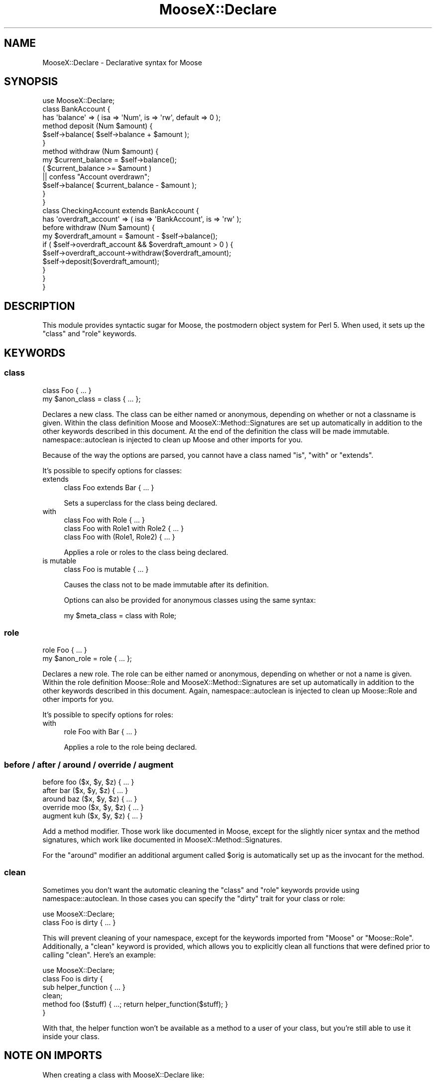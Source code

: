 .\" Automatically generated by Pod::Man 2.25 (Pod::Simple 3.20)
.\"
.\" Standard preamble:
.\" ========================================================================
.de Sp \" Vertical space (when we can't use .PP)
.if t .sp .5v
.if n .sp
..
.de Vb \" Begin verbatim text
.ft CW
.nf
.ne \\$1
..
.de Ve \" End verbatim text
.ft R
.fi
..
.\" Set up some character translations and predefined strings.  \*(-- will
.\" give an unbreakable dash, \*(PI will give pi, \*(L" will give a left
.\" double quote, and \*(R" will give a right double quote.  \*(C+ will
.\" give a nicer C++.  Capital omega is used to do unbreakable dashes and
.\" therefore won't be available.  \*(C` and \*(C' expand to `' in nroff,
.\" nothing in troff, for use with C<>.
.tr \(*W-
.ds C+ C\v'-.1v'\h'-1p'\s-2+\h'-1p'+\s0\v'.1v'\h'-1p'
.ie n \{\
.    ds -- \(*W-
.    ds PI pi
.    if (\n(.H=4u)&(1m=24u) .ds -- \(*W\h'-12u'\(*W\h'-12u'-\" diablo 10 pitch
.    if (\n(.H=4u)&(1m=20u) .ds -- \(*W\h'-12u'\(*W\h'-8u'-\"  diablo 12 pitch
.    ds L" ""
.    ds R" ""
.    ds C` ""
.    ds C' ""
'br\}
.el\{\
.    ds -- \|\(em\|
.    ds PI \(*p
.    ds L" ``
.    ds R" ''
'br\}
.\"
.\" Escape single quotes in literal strings from groff's Unicode transform.
.ie \n(.g .ds Aq \(aq
.el       .ds Aq '
.\"
.\" If the F register is turned on, we'll generate index entries on stderr for
.\" titles (.TH), headers (.SH), subsections (.SS), items (.Ip), and index
.\" entries marked with X<> in POD.  Of course, you'll have to process the
.\" output yourself in some meaningful fashion.
.ie \nF \{\
.    de IX
.    tm Index:\\$1\t\\n%\t"\\$2"
..
.    nr % 0
.    rr F
.\}
.el \{\
.    de IX
..
.\}
.\"
.\" Accent mark definitions (@(#)ms.acc 1.5 88/02/08 SMI; from UCB 4.2).
.\" Fear.  Run.  Save yourself.  No user-serviceable parts.
.    \" fudge factors for nroff and troff
.if n \{\
.    ds #H 0
.    ds #V .8m
.    ds #F .3m
.    ds #[ \f1
.    ds #] \fP
.\}
.if t \{\
.    ds #H ((1u-(\\\\n(.fu%2u))*.13m)
.    ds #V .6m
.    ds #F 0
.    ds #[ \&
.    ds #] \&
.\}
.    \" simple accents for nroff and troff
.if n \{\
.    ds ' \&
.    ds ` \&
.    ds ^ \&
.    ds , \&
.    ds ~ ~
.    ds /
.\}
.if t \{\
.    ds ' \\k:\h'-(\\n(.wu*8/10-\*(#H)'\'\h"|\\n:u"
.    ds ` \\k:\h'-(\\n(.wu*8/10-\*(#H)'\`\h'|\\n:u'
.    ds ^ \\k:\h'-(\\n(.wu*10/11-\*(#H)'^\h'|\\n:u'
.    ds , \\k:\h'-(\\n(.wu*8/10)',\h'|\\n:u'
.    ds ~ \\k:\h'-(\\n(.wu-\*(#H-.1m)'~\h'|\\n:u'
.    ds / \\k:\h'-(\\n(.wu*8/10-\*(#H)'\z\(sl\h'|\\n:u'
.\}
.    \" troff and (daisy-wheel) nroff accents
.ds : \\k:\h'-(\\n(.wu*8/10-\*(#H+.1m+\*(#F)'\v'-\*(#V'\z.\h'.2m+\*(#F'.\h'|\\n:u'\v'\*(#V'
.ds 8 \h'\*(#H'\(*b\h'-\*(#H'
.ds o \\k:\h'-(\\n(.wu+\w'\(de'u-\*(#H)/2u'\v'-.3n'\*(#[\z\(de\v'.3n'\h'|\\n:u'\*(#]
.ds d- \h'\*(#H'\(pd\h'-\w'~'u'\v'-.25m'\f2\(hy\fP\v'.25m'\h'-\*(#H'
.ds D- D\\k:\h'-\w'D'u'\v'-.11m'\z\(hy\v'.11m'\h'|\\n:u'
.ds th \*(#[\v'.3m'\s+1I\s-1\v'-.3m'\h'-(\w'I'u*2/3)'\s-1o\s+1\*(#]
.ds Th \*(#[\s+2I\s-2\h'-\w'I'u*3/5'\v'-.3m'o\v'.3m'\*(#]
.ds ae a\h'-(\w'a'u*4/10)'e
.ds Ae A\h'-(\w'A'u*4/10)'E
.    \" corrections for vroff
.if v .ds ~ \\k:\h'-(\\n(.wu*9/10-\*(#H)'\s-2\u~\d\s+2\h'|\\n:u'
.if v .ds ^ \\k:\h'-(\\n(.wu*10/11-\*(#H)'\v'-.4m'^\v'.4m'\h'|\\n:u'
.    \" for low resolution devices (crt and lpr)
.if \n(.H>23 .if \n(.V>19 \
\{\
.    ds : e
.    ds 8 ss
.    ds o a
.    ds d- d\h'-1'\(ga
.    ds D- D\h'-1'\(hy
.    ds th \o'bp'
.    ds Th \o'LP'
.    ds ae ae
.    ds Ae AE
.\}
.rm #[ #] #H #V #F C
.\" ========================================================================
.\"
.IX Title "MooseX::Declare 3"
.TH MooseX::Declare 3 "2011-08-23" "perl v5.16.2" "User Contributed Perl Documentation"
.\" For nroff, turn off justification.  Always turn off hyphenation; it makes
.\" way too many mistakes in technical documents.
.if n .ad l
.nh
.SH "NAME"
MooseX::Declare \- Declarative syntax for Moose
.SH "SYNOPSIS"
.IX Header "SYNOPSIS"
.Vb 1
\&    use MooseX::Declare;
\&
\&    class BankAccount {
\&        has \*(Aqbalance\*(Aq => ( isa => \*(AqNum\*(Aq, is => \*(Aqrw\*(Aq, default => 0 );
\&
\&        method deposit (Num $amount) {
\&            $self\->balance( $self\->balance + $amount );
\&        }
\&
\&        method withdraw (Num $amount) {
\&            my $current_balance = $self\->balance();
\&            ( $current_balance >= $amount )
\&                || confess "Account overdrawn";
\&            $self\->balance( $current_balance \- $amount );
\&        }
\&    }
\&
\&    class CheckingAccount extends BankAccount {
\&        has \*(Aqoverdraft_account\*(Aq => ( isa => \*(AqBankAccount\*(Aq, is => \*(Aqrw\*(Aq );
\&
\&        before withdraw (Num $amount) {
\&            my $overdraft_amount = $amount \- $self\->balance();
\&            if ( $self\->overdraft_account && $overdraft_amount > 0 ) {
\&                $self\->overdraft_account\->withdraw($overdraft_amount);
\&                $self\->deposit($overdraft_amount);
\&            }
\&        }
\&    }
.Ve
.SH "DESCRIPTION"
.IX Header "DESCRIPTION"
This module provides syntactic sugar for Moose, the postmodern object system
for Perl 5. When used, it sets up the \f(CW\*(C`class\*(C'\fR and \f(CW\*(C`role\*(C'\fR keywords.
.SH "KEYWORDS"
.IX Header "KEYWORDS"
.SS "class"
.IX Subsection "class"
.Vb 1
\&    class Foo { ... }
\&
\&    my $anon_class = class { ... };
.Ve
.PP
Declares a new class. The class can be either named or anonymous, depending on
whether or not a classname is given. Within the class definition Moose and
MooseX::Method::Signatures are set up automatically in addition to the other
keywords described in this document. At the end of the definition the class
will be made immutable. namespace::autoclean is injected to clean up Moose and
other imports for you.
.PP
Because of the way the options are parsed, you cannot have a class named \*(L"is\*(R",
\&\*(L"with\*(R" or \*(L"extends\*(R".
.PP
It's possible to specify options for classes:
.IP "extends" 4
.IX Item "extends"
.Vb 1
\&    class Foo extends Bar { ... }
.Ve
.Sp
Sets a superclass for the class being declared.
.IP "with" 4
.IX Item "with"
.Vb 3
\&    class Foo with Role             { ... }
\&    class Foo with Role1 with Role2 { ... }
\&    class Foo with (Role1, Role2)   { ... }
.Ve
.Sp
Applies a role or roles to the class being declared.
.IP "is mutable" 4
.IX Item "is mutable"
.Vb 1
\&    class Foo is mutable { ... }
.Ve
.Sp
Causes the class not to be made immutable after its definition.
.Sp
Options can also be provided for anonymous classes using the same syntax:
.Sp
.Vb 1
\&    my $meta_class = class with Role;
.Ve
.SS "role"
.IX Subsection "role"
.Vb 1
\&    role Foo { ... }
\&
\&    my $anon_role = role { ... };
.Ve
.PP
Declares a new role. The role can be either named or anonymous, depending on
whether or not a name is given. Within the role definition Moose::Role and
MooseX::Method::Signatures are set up automatically in addition to the other
keywords described in this document. Again, namespace::autoclean is injected to
clean up Moose::Role and other imports for you.
.PP
It's possible to specify options for roles:
.IP "with" 4
.IX Item "with"
.Vb 1
\&    role Foo with Bar { ... }
.Ve
.Sp
Applies a role to the role being declared.
.SS "before / after / around / override / augment"
.IX Subsection "before / after / around / override / augment"
.Vb 5
\&    before   foo ($x, $y, $z) { ... }
\&    after    bar ($x, $y, $z) { ... }
\&    around   baz ($x, $y, $z) { ... }
\&    override moo ($x, $y, $z) { ... }
\&    augment  kuh ($x, $y, $z) { ... }
.Ve
.PP
Add a method modifier. Those work like documented in Moose, except for
the slightly nicer syntax and the method signatures, which work like documented
in MooseX::Method::Signatures.
.PP
For the \f(CW\*(C`around\*(C'\fR modifier an additional argument called \f(CW$orig\fR is
automatically set up as the invocant for the method.
.SS "clean"
.IX Subsection "clean"
Sometimes you don't want the automatic cleaning the \f(CW\*(C`class\*(C'\fR and \f(CW\*(C`role\*(C'\fR
keywords provide using namespace::autoclean. In those cases you can specify the
\&\f(CW\*(C`dirty\*(C'\fR trait for your class or role:
.PP
.Vb 2
\&    use MooseX::Declare;
\&    class Foo is dirty { ... }
.Ve
.PP
This will prevent cleaning of your namespace, except for the keywords imported
from \f(CW\*(C`Moose\*(C'\fR or \f(CW\*(C`Moose::Role\*(C'\fR. Additionally, a \f(CW\*(C`clean\*(C'\fR keyword is provided,
which allows you to explicitly clean all functions that were defined prior to
calling \f(CW\*(C`clean\*(C'\fR. Here's an example:
.PP
.Vb 6
\&    use MooseX::Declare;
\&    class Foo is dirty {
\&        sub helper_function { ... }
\&        clean;
\&        method foo ($stuff) { ...; return helper_function($stuff); }
\&    }
.Ve
.PP
With that, the helper function won't be available as a method to a user of your
class, but you're still able to use it inside your class.
.SH "NOTE ON IMPORTS"
.IX Header "NOTE ON IMPORTS"
When creating a class with MooseX::Declare like:
.PP
.Vb 2
\&    use MooseX::Declare;
\&    class Foo { ... }
.Ve
.PP
What actually happens is something like this:
.PP
.Vb 7
\&    {
\&        package Foo;
\&        use Moose;
\&        use namespace::autoclean;
\&        ...
\&        _\|_PACKAGE_\|_\->meta\->make_immutable;
\&    }
.Ve
.PP
So if you declare imports outside the class, the symbols get imported into the
\&\f(CW\*(C`main::\*(C'\fR namespace, not the class' namespace. The symbols then cannot be called
from within the class:
.PP
.Vb 6
\&    use MooseX::Declare;
\&    use Data::Dump qw/dump/;
\&    class Foo {
\&        method dump($value) { return dump($value) } # Data::Dump::dump IS NOT in Foo::
\&        method pp($value)   { $self\->dump($value) } # an alias for our dump method
\&    }
.Ve
.PP
To solve this, only import MooseX::Declare outside the class definition
(because you have to). Make all other imports inside the class definition.
.PP
.Vb 6
\&    use MooseX::Declare;
\&    class Foo {
\&        use Data::Dump qw/dump/;
\&        method dump($value) { return dump($value) } # Data::Dump::dump IS in Foo::
\&        method pp($value)   { $self\->dump($value) } # an alias for our dump method
\&    }
\&
\&    Foo\->new\->dump($some_value);
\&    Foo\->new\->pp($some_value);
.Ve
.PP
\&\fB\s-1NOTE\s0\fR that the import \f(CW\*(C`Data::Dump::dump()\*(C'\fR and the method \f(CW\*(C`Foo::dump()\*(C'\fR,
although having the same name, do not conflict with each other, because the
imported \f(CW\*(C`dump\*(C'\fR function will be cleaned during compile time, so only the
method remains there at run time. If you want to do more esoteric things with
imports, have a look at the \f(CW\*(C`clean\*(C'\fR keyword and the \f(CW\*(C`dirty\*(C'\fR trait.
.SH "SEE ALSO"
.IX Header "SEE ALSO"
.IP "\(bu" 4
Moose
.IP "\(bu" 4
Moose::Role
.IP "\(bu" 4
MooseX::Method::Signatures
.IP "\(bu" 4
namespace::autoclean
.IP "\(bu" 4
vim syntax: <http://www.vim.org/scripts/script.php?script_id=2526>
.IP "\(bu" 4
emacs syntax: http://github.com/jrockway/cperl\-mode <http://github.com/jrockway/cperl-mode>
.IP "\(bu" 4
Geany syntax + notes: http://www.cattlegrid.info/blog/2009/09/moosex\-declare\-geany\-syntax.html <http://www.cattlegrid.info/blog/2009/09/moosex-declare-geany-syntax.html>
.SH "AUTHORS"
.IX Header "AUTHORS"
.IP "\(bu" 4
Florian Ragwitz <rafl@debian.org>
.IP "\(bu" 4
Ash Berlin <ash@cpan.org>
.IP "\(bu" 4
Chas. J. Owens \s-1IV\s0 <chas.owens@gmail.com>
.IP "\(bu" 4
Chris Prather <chris@prather.org>
.IP "\(bu" 4
Dave Rolsky <autarch@urth.org>
.IP "\(bu" 4
Devin Austin <dhoss@cpan.org>
.IP "\(bu" 4
Hans Dieter Pearcey <hdp@cpan.org>
.IP "\(bu" 4
Justin Hunter <justin.d.hunter@gmail.com>
.IP "\(bu" 4
Matt Kraai <kraai@ftbfs.org>
.IP "\(bu" 4
Michele Beltrame <arthas@cpan.org>
.IP "\(bu" 4
Nelo Onyiah <nelo.onyiah@gmail.com>
.IP "\(bu" 4
nperez <nperez@cpan.org>
.IP "\(bu" 4
Piers Cawley <pdcawley@bofh.org.uk>
.IP "\(bu" 4
Rafael Kitover <rkitover@io.com>
.IP "\(bu" 4
Robert 'phaylon' Sedlacek <rs@474.at>
.IP "\(bu" 4
Stevan Little <stevan.little@iinteractive.com>
.IP "\(bu" 4
Tomas Doran <bobtfish@bobtfish.net>
.IP "\(bu" 4
Yanick Champoux <yanick@babyl.dyndns.org>
.SH "COPYRIGHT AND LICENSE"
.IX Header "COPYRIGHT AND LICENSE"
This software is copyright (c) 2011 by Florian Ragwitz.
.PP
This is free software; you can redistribute it and/or modify it under
the same terms as the Perl 5 programming language system itself.
